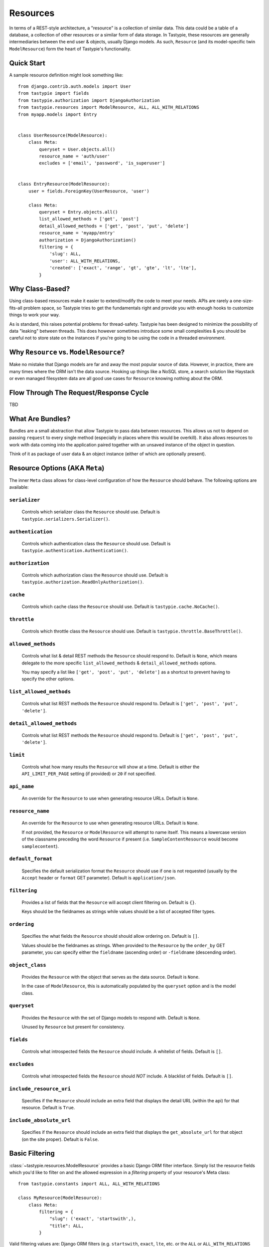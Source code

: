 .. _ref-resources:

=========
Resources
=========

In terms of a REST-style architecture, a "resource" is a collection of similar
data. This data could be a table of a database, a collection of other resources
or a similar form of data storage. In Tastypie, these resources are generally
intermediaries between the end user & objects, usually Django models. As such,
``Resource`` (and its model-specific twin ``ModelResource``) form the heart of
Tastypie's functionality.


Quick Start
===========

A sample resource definition might look something like::

    from django.contrib.auth.models import User
    from tastypie import fields
    from tastypie.authorization import DjangoAuthorization
    from tastypie.resources import ModelResource, ALL, ALL_WITH_RELATIONS
    from myapp.models import Entry
    
    
    class UserResource(ModelResource):
        class Meta:
            queryset = User.objects.all()
            resource_name = 'auth/user'
            excludes = ['email', 'password', 'is_superuser']
    
    
    class EntryResource(ModelResource):
        user = fields.ForeignKey(UserResource, 'user')
        
        class Meta:
            queryset = Entry.objects.all()
            list_allowed_methods = ['get', 'post']
            detail_allowed_methods = ['get', 'post', 'put', 'delete']
            resource_name = 'myapp/entry'
            authorization = DjangoAuthorization()
            filtering = {
                'slug': ALL,
                'user': ALL_WITH_RELATIONS,
                'created': ['exact', 'range', 'gt', 'gte', 'lt', 'lte'],
            }


Why Class-Based?
================

Using class-based resources make it easier to extend/modify the code to meet
your needs. APIs are rarely a one-size-fits-all problem space, so Tastypie
tries to get the fundamentals right and provide you with enough hooks to
customize things to work your way.

As is standard, this raises potential problems for thread-safety. Tastypie has
been designed to minimize the possibility of data "leaking" between threads.
This does however sometimes introduce some small complexities & you should be
careful not to store state on the instances if you're going to be using the
code in a threaded environment.


Why ``Resource`` vs. ``ModelResource``?
=======================================

Make no mistake that Django models are far and away the most popular source of
data. However, in practice, there are many times where the ORM isn't the data
source. Hooking up things like a NoSQL store, a search solution like Haystack
or even managed filesystem data are all good use cases for ``Resource`` knowing
nothing about the ORM.


Flow Through The Request/Response Cycle
=======================================

TBD


What Are Bundles?
=================

Bundles are a small abstraction that allow Tastypie to pass data between
resources. This allows us not to depend on passing ``request`` to every single
method (especially in places where this would be overkill). It also allows
resources to work with data coming into the application paired together with
an unsaved instance of the object in question.

Think of it as package of user data & an object instance (either of which are
optionally present).


Resource Options (AKA ``Meta``)
===============================

The inner ``Meta`` class allows for class-level configuration of how the
``Resource`` should behave. The following options are available:

``serializer``
~~~~~~~~~~~~~~

  Controls which serializer class the ``Resource`` should use. Default is
  ``tastypie.serializers.Serializer()``.

``authentication``
~~~~~~~~~~~~~~~~~~

  Controls which authentication class the ``Resource`` should use. Default is
  ``tastypie.authentication.Authentication()``.

``authorization``
~~~~~~~~~~~~~~~~~

  Controls which authorization class the ``Resource`` should use. Default is
  ``tastypie.authorization.ReadOnlyAuthorization()``.

``cache``
~~~~~~~~~

  Controls which cache class the ``Resource`` should use. Default is
  ``tastypie.cache.NoCache()``.

``throttle``
~~~~~~~~~~~~

  Controls which throttle class the ``Resource`` should use. Default is
  ``tastypie.throttle.BaseThrottle()``.

``allowed_methods``
~~~~~~~~~~~~~~~~~~~

  Controls what list & detail REST methods the ``Resource`` should respond to.
  Default is ``None``, which means delegate to the more specific
  ``list_allowed_methods`` & ``detail_allowed_methods`` options.
  
  You may specify a list like ``['get', 'post', 'put', 'delete']`` as a shortcut
  to prevent having to specify the other options.

``list_allowed_methods``
~~~~~~~~~~~~~~~~~~~~~~~~

  Controls what list REST methods the ``Resource`` should respond to. Default
  is ``['get', 'post', 'put', 'delete']``.

``detail_allowed_methods``
~~~~~~~~~~~~~~~~~~~~~~~~~~

  Controls what list REST methods the ``Resource`` should respond to. Default
  is ``['get', 'post', 'put', 'delete']``.

``limit``
~~~~~~~~~

  Controls what how many results the ``Resource`` will show at a time. Default
  is either the ``API_LIMIT_PER_PAGE`` setting (if provided) or ``20`` if not
  specified.

``api_name``
~~~~~~~~~~~~

  An override for the ``Resource`` to use when generating resource URLs.
  Default is ``None``.

``resource_name``
~~~~~~~~~~~~~~~~~

  An override for the ``Resource`` to use when generating resource URLs.
  Default is ``None``.
  
  If not provided, the ``Resource`` or ``ModelResource`` will attempt to name
  itself. This means a lowercase version of the classname preceding the word
  ``Resource`` if present (i.e. ``SampleContentResource`` would become
  ``samplecontent``).

``default_format``
~~~~~~~~~~~~~~~~~~

  Specifies the default serialization format the ``Resource`` should use if
  one is not requested (usually by the ``Accept`` header or ``format`` GET
  parameter). Default is ``application/json``.

``filtering``
~~~~~~~~~~~~~

  Provides a list of fields that the ``Resource`` will accept client
  filtering on. Default is ``{}``.
  
  Keys should be the fieldnames as strings while values should be a list of
  accepted filter types.

``ordering``
~~~~~~~~~~~~

  Specifies the what fields the ``Resource`` should should allow ordering on.
  Default is ``[]``.
  
  Values should be the fieldnames as strings. When provided to the ``Resource``
  by the ``order_by`` GET parameter, you can specify either the ``fieldname``
  (ascending order) or ``-fieldname`` (descending order).

``object_class``
~~~~~~~~~~~~~~~~

  Provides the ``Resource`` with the object that serves as the data source.
  Default is ``None``.
  
  In the case of ``ModelResource``, this is automatically populated by the
  ``queryset`` option and is the model class.

``queryset``
~~~~~~~~~~~~

  Provides the ``Resource`` with the set of Django models to respond with.
  Default is ``None``.
  
  Unused by ``Resource`` but present for consistency.

``fields``
~~~~~~~~~~

  Controls what introspected fields the ``Resource`` should include.
  A whitelist of fields. Default is ``[]``.

``excludes``
~~~~~~~~~~~~

  Controls what introspected fields the ``Resource`` should *NOT* include.
  A blacklist of fields. Default is ``[]``.

``include_resource_uri``
~~~~~~~~~~~~~~~~~~~~~~~~

  Specifies if the ``Resource`` should include an extra field that displays
  the detail URL (within the api) for that resource. Default is ``True``.

``include_absolute_url``
~~~~~~~~~~~~~~~~~~~~~~~~

  Specifies if the ``Resource`` should include an extra field that displays
  the ``get_absolute_url`` for that object (on the site proper). Default is
  ``False``.


Basic Filtering
===============

:class:`~tastypie.resources.ModelResource` provides a basic Django ORM filter
interface. Simply list the resource fields which you'd like to filter on and
the allowed expression in a `filtering` property of your resource's Meta
class::

    from tastypie.constants import ALL, ALL_WITH_RELATIONS

    class MyResource(ModelResource):
        class Meta:
            filtering = {
                "slug": ('exact', 'startswith',),
                "title": ALL,
            }

Valid filtering values are: Django ORM filters (e.g. ``startswith``,
``exact``, ``lte``, etc. or the ``ALL`` or ``ALL_WITH_RELATIONS`` constants
defined in :mod:`tastypie.constants`.

These filters will be extracted from URL query strings using the same
double-underscore syntax as the Django ORM::

    /api/v1/myresource/?slug=myslug
    /api/v1/myresource/?slug__startswith=test


Advanced Filtering
==================

If you need to filter things other than ORM resources or wish to apply
additional constraints (e.g. text filtering using `django-haystack
<http://haystacksearch.org>` rather than simple database queries) your
:class:`~tastypie.resources.Resource` may define a custom
:meth:`~tastypie.resource.Resource.build_filters` method which allows you to
filter the queryset before processing a request::

    from haystack.query import SearchQuerySet
    
    class MyResource(Resource):
        def build_filters(self, filters=None):
            if filters is None:
                filters = {}
            
            orm_filters = super(MyResource, self).build_filters(filters)
            
            if "q" in filters:
                sqs = SearchQuerySet().auto_query(filters['q'])
                
                orm_filters = {"pk__in": [ i.pk for i in sqs ]}
            
            return orm_filters


``Resource`` Methods
====================

Handles the data, request dispatch and responding to requests.

Serialization/deserialization is handled "at the edges" (i.e. at the
beginning/end of the request/response cycle) so that everything internally
is Python data structures.

This class tries to be non-model specific, so it can be hooked up to other
data sources, such as search results, files, other data, etc.

``wrap_view``
~~~~~~~~~~~~~

.. method:: Resource.wrap_view(self, view):

Wraps methods so they can be called in a more functional way as well
as handling exceptions better.

Note that if ``BadRequest`` or an exception with a ``response`` attr are seen,
there is special handling to either present a message back to the user or
return the response traveling with the exception.

``urls``
~~~~~~~~

.. method:: Resource.urls(self):

*Property*

The endpoints this ``Resource`` responds to.

Mostly a standard URLconf, this is suitable for either automatic use
when registered with an ``Api`` class or for including directly in
a URLconf should you choose to.

``determine_format``
~~~~~~~~~~~~~~~~~~~~

.. method:: Resource.determine_format(self, request):

Used to determine the desired format.

Largely relies on ``tastypie.utils.mime.determine_format`` but here
as a point of extension.

``serialize``
~~~~~~~~~~~~~

.. method:: Resource.serialize(self, request, data, format, options=None):

Given a request, data and a desired format, produces a serialized
version suitable for transfer over the wire.

Mostly a hook, this uses the ``Serializer`` from ``Resource._meta``.

``deserialize``
~~~~~~~~~~~~~~~

.. method:: Resource.deserialize(self, request, data, format='application/json'):

Given a request, data and a format, deserializes the given data.

It relies on the request properly sending a ``CONTENT_TYPE`` header,
falling back to ``application/json`` if not provided.

Mostly a hook, this uses the ``Serializer`` from ``Resource._meta``.

``dispatch_list``
~~~~~~~~~~~~~~~~~

.. method:: Resource.dispatch_list(self, request, **kwargs):

A view for handling the various HTTP methods (GET/POST/PUT/DELETE) over
the entire list of resources.

Relies on ``Resource.dispatch`` for the heavy-lifting.

``dispatch_detail``
~~~~~~~~~~~~~~~~~~~

.. method:: Resource.dispatch_detail(self, request, **kwargs):

A view for handling the various HTTP methods (GET/POST/PUT/DELETE) on
a single resource.

Relies on ``Resource.dispatch`` for the heavy-lifting.

``dispatch``
~~~~~~~~~~~~

.. method:: Resource.dispatch(self, request_type, request, **kwargs):

Handles the common operations (allowed HTTP method, authentication,
throttling, method lookup) surrounding most CRUD interactions.

``remove_api_resource_names``
~~~~~~~~~~~~~~~~~~~~~~~~~~~~~

.. method:: Resource.remove_api_resource_names(self, url_dict):

Given a dictionary of regex matches from a URLconf, removes
``api_name`` and/or ``resource_name`` if found.

This is useful for converting URLconf matches into something suitable
for data lookup. For example::

    Model.objects.filter(**self.remove_api_resource_names(matches))

``method_check``
~~~~~~~~~~~~~~~~

.. method:: Resource.method_check(self, request, allowed=None):

Ensures that the HTTP method used on the request is allowed to be
handled by the resource.

Takes an ``allowed`` parameter, which should be a list of lowercase
HTTP methods to check against. Usually, this looks like::

    # The most generic lookup.
    self.method_check(request, self._meta.allowed_methods)
    
    # A lookup against what's allowed for list-type methods.
    self.method_check(request, self._meta.list_allowed_methods)
    
    # A useful check when creating a new endpoint that only handles
    # GET.
    self.method_check(request, ['get'])

``is_authorized``
~~~~~~~~~~~~~~~~~

.. method:: Resource.is_authorized(self, request, object=None):

Handles checking of permissions to see if the user has authorization
to GET, POST, PUT, or DELETE this resource.  If ``object`` is provided,
the authorization backend can apply additional row-level permissions
checking.

``is_authenticated``
~~~~~~~~~~~~~~~~~~~~

.. method:: Resource.is_authenticated(self, request):

Handles checking if the user is authenticated and dealing with
unauthenticated users.

Mostly a hook, this uses class assigned to ``authentication`` from
``Resource._meta``.

``throttle_check``
~~~~~~~~~~~~~~~~~~

.. method:: Resource.throttle_check(self, request):

Handles checking if the user should be throttled.

Mostly a hook, this uses class assigned to ``throttle`` from
``Resource._meta``.

``log_throttled_access``
~~~~~~~~~~~~~~~~~~~~~~~~

.. method:: Resource.log_throttled_access(self, request):

Handles the recording of the user's access for throttling purposes.

Mostly a hook, this uses class assigned to ``throttle`` from
``Resource._meta``.

``build_bundle``
~~~~~~~~~~~~~~~~

.. method:: Resource.build_bundle(self, obj=None, data=None):

Given either an object, a data dictionary or both, builds a ``Bundle``
for use throughout the ``dehydrate/hydrate`` cycle.

If no object is provided, an empty object from
``Resource._meta.object_class`` is created so that attempts to access
``bundle.obj`` do not fail.

``build_filters``
~~~~~~~~~~~~~~~~~

.. method:: Resource.build_filters(self, filters=None):

Allows for the filtering of applicable objects.

*This needs to be implemented at the user level.*

``ModelResource`` includes a full working version specific to Django's
``Models``.

``apply_sorting``
~~~~~~~~~~~~~~~~~

.. method:: Resource.apply_sorting(self, obj_list, options=None):

Allows for the sorting of objects being returned.

*This needs to be implemented at the user level.*

``ModelResource`` includes a full working version specific to Django's
``Models``.

``get_resource_uri``
~~~~~~~~~~~~~~~~~~~~

.. method:: Resource.get_resource_uri(self, bundle_or_obj):

*This needs to be implemented at the user level.*

A ``return reverse("api_dispatch_detail", kwargs={'resource_name':
self.resource_name, 'pk': object.id})`` should be all that would
be needed.

``ModelResource`` includes a full working version specific to Django's
``Models``.

``get_resource_list_uri``
~~~~~~~~~~~~~~~~~~~~~~~~~

.. method:: Resource.get_resource_list_uri(self):

Returns a URL specific to this resource's list endpoint.

``get_via_uri``
~~~~~~~~~~~~~~~

.. method:: Resource.get_via_uri(self, uri):

This pulls apart the salient bits of the URI and populates the
resource via a ``obj_get``.

If you need custom behavior based on other portions of the URI,
simply override this method.

``full_dehydrate``
~~~~~~~~~~~~~~~~~~

.. method:: Resource.full_dehydrate(self, obj):

Given an object instance, extract the information from it to populate
the resource.

``dehydrate``
~~~~~~~~~~~~~

.. method:: Resource.dehydrate(self, bundle):

A hook to allow a final manipulation of data once all fields/methods
have built out the dehydrated data.

Useful if you need to access more than one dehydrated field or want
to annotate on additional data.

Must return the modified bundle.

``full_hydrate``
~~~~~~~~~~~~~~~~

.. method:: Resource.full_hydrate(self, bundle):

Given a populated bundle, distill it and turn it back into
a full-fledged object instance.

``hydrate``
~~~~~~~~~~~

.. method:: Resource.hydrate(self, bundle):

A hook to allow a final manipulation of data once all fields/methods
have built out the hydrated data.

Useful if you need to access more than one hydrated field or want
to annotate on additional data.

Must return the modified bundle.

``hydrate_m2m``
~~~~~~~~~~~~~~~

.. method:: Resource.hydrate_m2m(self, bundle):

Populate the ManyToMany data on the instance.

``build_schema``
~~~~~~~~~~~~~~~~

.. method:: Resource.build_schema(self):

Returns a dictionary of all the fields on the resource and some
properties about those fields.

Used by the ``schema/`` endpoint to describe what will be available.

``dehydrate_resource_uri``
~~~~~~~~~~~~~~~~~~~~~~~~~~

.. method:: Resource.dehydrate_resource_uri(self, bundle):

For the automatically included ``resource_uri`` field, dehydrate
the URI for the given bundle.

Returns empty string if no URI can be generated.

``generate_cache_key``
~~~~~~~~~~~~~~~~~~~~~~

.. method:: Resource.generate_cache_key(self, *args, **kwargs):

Creates a unique-enough cache key.

This is based off the current api_name/resource_name/args/kwargs.

``obj_get_list``
~~~~~~~~~~~~~~~~

.. method:: Resource.obj_get_list(self, filters=None, **kwargs):

Fetches the list of objects available on the resource.

*This needs to be implemented at the user level.*

``ModelResource`` includes a full working version specific to Django's
``Models``.

``cached_obj_get_list``
~~~~~~~~~~~~~~~~~~~~~~~

.. method:: Resource.cached_obj_get_list(self, **kwargs):

A version of ``obj_get_list`` that uses the cache as a means to get
commonly-accessed data faster.

``obj_get``
~~~~~~~~~~~

.. method:: Resource.obj_get(self, **kwargs):

Fetches an individual object on the resource.

*This needs to be implemented at the user level.* If the object can not
be found, this should raise a ``NotFound`` exception.

``ModelResource`` includes a full working version specific to Django's
``Models``.

``cached_obj_get``
~~~~~~~~~~~~~~~~~~

.. method:: Resource.cached_obj_get(self, **kwargs):

A version of ``obj_get`` that uses the cache as a means to get
commonly-accessed data faster.

``obj_create``
~~~~~~~~~~~~~~

.. method:: Resource.obj_create(self, bundle, **kwargs):

Creates a new object based on the provided data.

*This needs to be implemented at the user level.*

``ModelResource`` includes a full working version specific to Django's
``Models``.

``obj_update``
~~~~~~~~~~~~~~

.. method:: Resource.obj_update(self, bundle, **kwargs):

Updates an existing object (or creates a new object) based on the
provided data.

*This needs to be implemented at the user level.*

``ModelResource`` includes a full working version specific to Django's
``Models``.

``obj_delete_list``
~~~~~~~~~~~~~~~~~~~

.. method:: Resource.obj_delete_list(self, **kwargs):

Deletes an entire list of objects.

*This needs to be implemented at the user level.*

``ModelResource`` includes a full working version specific to Django's
``Models``.

``obj_delete``
~~~~~~~~~~~~~~

.. method:: Resource.obj_delete(self, **kwargs):

Deletes a single object.

*This needs to be implemented at the user level.*

``ModelResource`` includes a full working version specific to Django's
``Models``.

``create_response``
~~~~~~~~~~~~~~~~~~~

.. method:: Resource.create_response(self, request, data):

Extracts the common "which-format/serialize/return-response" cycle.

Mostly a useful shortcut/hook.

``get_list``
~~~~~~~~~~~~

.. method:: Resource.get_list(self, request, **kwargs):

Returns a serialized list of resources.

Calls ``obj_get_list`` to provide the data, then handles that result
set and serializes it.

Should return a HttpResponse (200 OK).

``get_detail``
~~~~~~~~~~~~~~

.. method:: Resource.get_detail(self, request, **kwargs):

Returns a single serialized resource.

Calls ``cached_obj_get/obj_get`` to provide the data, then handles that result
set and serializes it.

Should return a HttpResponse (200 OK).

``put_list``
~~~~~~~~~~~~

.. method:: Resource.put_list(self, request, **kwargs):

Replaces a collection of resources with another collection.

Calls ``delete_list`` to clear out the collection then ``obj_create``
with the provided the data to create the new collection.

Return ``HttpAccepted`` (204 No Content).

``put_detail``
~~~~~~~~~~~~~~

.. method:: Resource.put_detail(self, request, **kwargs):

Either updates an existing resource or creates a new one with the
provided data.

Calls ``obj_update`` with the provided data first, but falls back to
``obj_create`` if the object does not already exist.

If a new resource is created, return ``HttpCreated`` (201 Created).
If an existing resource is modified, return ``HttpAccepted`` (204 No Content).

``post_list``
~~~~~~~~~~~~~

.. method:: Resource.post_list(self, request, **kwargs):

Creates a new resource/object with the provided data.

Calls ``obj_create`` with the provided data and returns a response
with the new resource's location.

If a new resource is created, return ``HttpCreated`` (201 Created).

``post_detail``
~~~~~~~~~~~~~~~

.. method:: Resource.post_detail(self, request, **kwargs):

Creates a new subcollection of the resource under a resource.

This is not implemented by default because most people's data models
aren't self-referential.

If a new resource is created, return ``HttpCreated`` (201 Created).

``delete_list``
~~~~~~~~~~~~~~~

.. method:: Resource.delete_list(self, request, **kwargs):

Destroys a collection of resources/objects.

Calls ``obj_delete_list``.

If the resources are deleted, return ``HttpAccepted`` (204 No Content).

``delete_detail``
~~~~~~~~~~~~~~~~~

.. method:: Resource.delete_detail(self, request, **kwargs):

Destroys a single resource/object.

Calls ``obj_delete``.

If the resource is deleted, return ``HttpAccepted`` (204 No Content).
If the resource did not exist, return ``HttpGone`` (410 Gone).

``get_schema``
~~~~~~~~~~~~~~

.. method:: Resource.get_schema(self, request, **kwargs):

Returns a serialized form of the schema of the resource.

Calls ``build_schema`` to generate the data. This method only responds
to HTTP GET.

Should return a HttpResponse (200 OK).

``get_multiple``
~~~~~~~~~~~~~~~~

.. method:: Resource.get_multiple(self, request, **kwargs):

Returns a serialized list of resources based on the identifiers
from the URL.

Calls ``obj_get`` to fetch only the objects requested. This method
only responds to HTTP GET.

Should return a HttpResponse (200 OK).


``ModelResource`` Methods
=========================

A subclass of ``Resource`` designed to work with Django's ``Models``.

This class will introspect a given ``Model`` and build a field list based
on the fields found on the model (excluding relational fields).

Given that it is aware of Django's ORM, it also handles the CRUD data
operations of the resource.

``should_skip_field``
~~~~~~~~~~~~~~~~~~~~~

.. method:: Resource.should_skip_field(cls, field):

*Class method*

Given a Django model field, return if it should be included in the
contributed ApiFields.

``api_field_from_django_field``
~~~~~~~~~~~~~~~~~~~~~~~~~~~~~~~

.. method:: Resource.api_field_from_django_field(cls, f, default=CharField):

*Class method*

Returns the field type that would likely be associated with each
Django type.

``get_fields``
~~~~~~~~~~~~~~

.. method:: Resource.get_fields(cls, fields=None, excludes=None):

*Class method*

Given any explicit fields to include and fields to exclude, add
additional fields based on the associated model.

``build_filters``
~~~~~~~~~~~~~~~~~

.. method:: Resource.build_filters(self, filters=None):

Given a dictionary of filters, create the necessary ORM-level filters.

Keys should be resource fields, **NOT** model fields.

Valid values are either a list of Django filter types (i.e.
``['startswith', 'exact', 'lte']``), the ``ALL`` constant or the
``ALL_WITH_RELATIONS`` constant.

At the declarative level::

    filtering = {
        'resource_field_name': ['exact', 'startswith', 'endswith', 'contains'],
        'resource_field_name_2': ['exact', 'gt', 'gte', 'lt', 'lte', 'range'],
        'resource_field_name_3': ALL,
        'resource_field_name_4': ALL_WITH_RELATIONS,
        ...
    }

Accepts the filters as a dict. ``None`` by default, meaning no filters.

``apply_sorting``
~~~~~~~~~~~~~~~~~

.. method:: Resource.apply_sorting(self, obj_list, options=None):

Given a dictionary of options, apply some ORM-level sorting to the
provided ``QuerySet``.

Looks for the ``sort_by`` key and handles either ascending (just the
field name) or descending (the field name with a ``-`` in front).

The field name should be the resource field, **NOT** model field.

``obj_get_list``
~~~~~~~~~~~~~~~~

.. method:: Resource.obj_get_list(self, filters=None, **kwargs):

A ORM-specific implementation of ``obj_get_list``.

Takes an optional ``filters`` dictionary, which can be used to narrow
the query.

``obj_get``
~~~~~~~~~~~

.. method:: Resource.obj_get(self, **kwargs):

A ORM-specific implementation of ``obj_get``.

Takes optional ``kwargs``, which are used to narrow the query to find
the instance.

``obj_create``
~~~~~~~~~~~~~~

.. method:: Resource.obj_create(self, bundle, **kwargs):

A ORM-specific implementation of ``obj_create``.

``obj_update``
~~~~~~~~~~~~~~

.. method:: Resource.obj_update(self, bundle, **kwargs):

A ORM-specific implementation of ``obj_update``.

``obj_delete_list``
~~~~~~~~~~~~~~~~~~~

.. method:: Resource.obj_delete_list(self, **kwargs):

A ORM-specific implementation of ``obj_delete_list``.

Takes optional ``kwargs``, which can be used to narrow the query.

``obj_delete``
~~~~~~~~~~~~~~

.. method:: Resource.obj_delete(self, **kwargs):

A ORM-specific implementation of ``obj_delete``.

Takes optional ``kwargs``, which are used to narrow the query to find
the instance.

``save_m2m``
~~~~~~~~~~~~

.. method:: Resource.save_m2m(self, bundle):

Handles the saving of related M2M data.

Due to the way Django works, the M2M data must be handled after the
main instance, which is why this isn't a part of the main ``save`` bits.

Currently slightly inefficient in that it will clear out the whole
relation and recreate the related data as needed.

``get_resource_uri``
~~~~~~~~~~~~~~~~~~~~

.. method:: Resource.get_resource_uri(self, bundle_or_obj):

Handles generating a resource URI for a single resource.

Uses the model's ``pk`` in order to create the URI.
